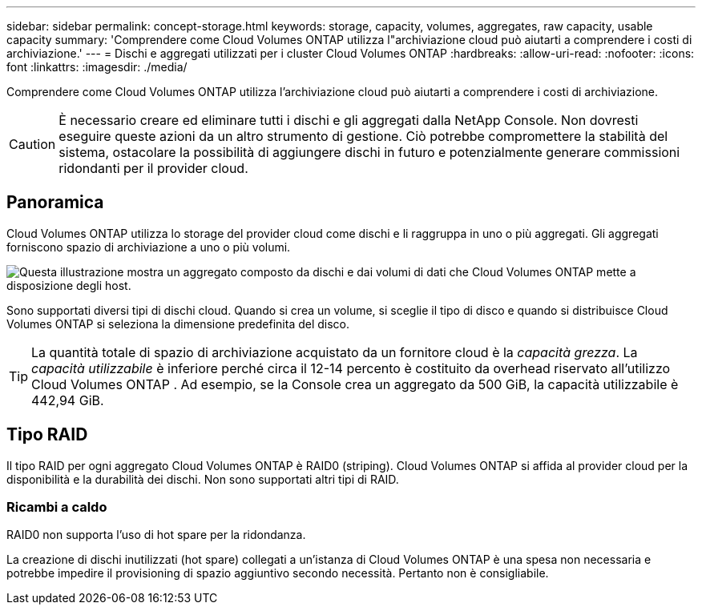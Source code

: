 ---
sidebar: sidebar 
permalink: concept-storage.html 
keywords: storage, capacity, volumes, aggregates, raw capacity, usable capacity 
summary: 'Comprendere come Cloud Volumes ONTAP utilizza l"archiviazione cloud può aiutarti a comprendere i costi di archiviazione.' 
---
= Dischi e aggregati utilizzati per i cluster Cloud Volumes ONTAP
:hardbreaks:
:allow-uri-read: 
:nofooter: 
:icons: font
:linkattrs: 
:imagesdir: ./media/


[role="lead"]
Comprendere come Cloud Volumes ONTAP utilizza l'archiviazione cloud può aiutarti a comprendere i costi di archiviazione.


CAUTION: È necessario creare ed eliminare tutti i dischi e gli aggregati dalla NetApp Console. Non dovresti eseguire queste azioni da un altro strumento di gestione. Ciò potrebbe compromettere la stabilità del sistema, ostacolare la possibilità di aggiungere dischi in futuro e potenzialmente generare commissioni ridondanti per il provider cloud.



== Panoramica

Cloud Volumes ONTAP utilizza lo storage del provider cloud come dischi e li raggruppa in uno o più aggregati.  Gli aggregati forniscono spazio di archiviazione a uno o più volumi.

image:diagram_storage.png["Questa illustrazione mostra un aggregato composto da dischi e dai volumi di dati che Cloud Volumes ONTAP mette a disposizione degli host."]

Sono supportati diversi tipi di dischi cloud.  Quando si crea un volume, si sceglie il tipo di disco e quando si distribuisce Cloud Volumes ONTAP si seleziona la dimensione predefinita del disco.


TIP: La quantità totale di spazio di archiviazione acquistato da un fornitore cloud è la _capacità grezza_.  La _capacità utilizzabile_ è inferiore perché circa il 12-14 percento è costituito da overhead riservato all'utilizzo Cloud Volumes ONTAP .  Ad esempio, se la Console crea un aggregato da 500 GiB, la capacità utilizzabile è 442,94 GiB.

ifdef::aws[]



== Deposito AWS

In AWS, Cloud Volumes ONTAP utilizza l'archiviazione EBS per i dati utente e l'archiviazione NVMe locale come cache Flash su alcuni tipi di istanze EC2.

Deposito EBS:: In AWS, un aggregato può contenere fino a 6 dischi tutti della stessa dimensione. Tuttavia, se si dispone di una configurazione che supporta la funzionalità Amazon EBS Elastic Volumes, un aggregato può contenere fino a 8 dischi. link:concept-aws-elastic-volumes.html["Scopri di più sul supporto per Elastic Volumes"] .
+
--
La dimensione massima del disco è 16 TiB.

Il tipo di disco EBS sottostante può essere un SSD per uso generico (gp3 o gp2), un SSD Provisioned IOPS (io1) o un HDD Throughput Optimized (st1).  È possibile associare un disco EBS con Amazon S3 perlink:concept-data-tiering.html["archiviazione di oggetti a basso costo"] .


NOTE: Si sconsiglia di suddividere i dati in livelli per l'archiviazione di oggetti quando si utilizzano HDD Throughput Optimized (st1).

--
Archiviazione NVMe locale:: Alcuni tipi di istanza EC2 includono l'archiviazione NVMe locale, che Cloud Volumes ONTAP utilizza comelink:concept-flash-cache.html["Cache flash"] .


*Link correlati*

* http://docs.aws.amazon.com/AWSEC2/latest/UserGuide/EBSVolumeTypes.html["Documentazione AWS: Tipi di volume EBS"^]
* link:task-planning-your-config.html["Scopri come scegliere i tipi e le dimensioni dei dischi per i tuoi sistemi in AWS"]
* https://docs.netapp.com/us-en/cloud-volumes-ontap-relnotes/reference-limits-aws.html["Esaminare i limiti di archiviazione per Cloud Volumes ONTAP in AWS"^]
* http://docs.netapp.com/us-en/cloud-volumes-ontap-relnotes/reference-configs-aws.html["Esamina le configurazioni supportate per Cloud Volumes ONTAP in AWS"^]


endif::aws[]

ifdef::azure[]



== Archiviazione di Azure

In Azure, un aggregato può contenere fino a 12 dischi tutti della stessa dimensione.  Il tipo di disco e la dimensione massima del disco dipendono dal fatto che si utilizzi un sistema a nodo singolo o una coppia HA:

Sistemi a nodo singolo:: I sistemi a nodo singolo possono utilizzare questi tipi di Azure Managed Disks:
+
--
* I dischi gestiti SSD Premium offrono prestazioni elevate per carichi di lavoro ad alta intensità di I/O a un costo più elevato.
* I dischi gestiti Premium SSD v2 offrono prestazioni più elevate con una latenza inferiore a un costo inferiore sia per i singoli nodi che per le coppie HA, rispetto ai dischi gestiti Premium SSD.
* I dischi gestiti SSD standard garantiscono prestazioni costanti per carichi di lavoro che richiedono IOPS bassi.
* I dischi gestiti HDD standard sono una buona scelta se non hai bisogno di IOPS elevati e vuoi ridurre i costi.
+
Ogni tipo di disco gestito ha una dimensione massima del disco di 32 TiB.

+
È possibile associare un disco gestito all'archiviazione BLOB di Azure perlink:concept-data-tiering.html["archiviazione di oggetti a basso costo"] .



--
coppie HA:: Le coppie HA utilizzano due tipi di dischi che garantiscono prestazioni elevate per carichi di lavoro ad alta intensità di I/O a un costo più elevato:
+
--
* _Blob di pagina premium_ con una dimensione massima del disco di 8 TiB
* _Dischi gestiti_ con una dimensione massima del disco di 32 TiB


--


*Link correlati*

* link:task-planning-your-config-azure.html["Scopri come scegliere i tipi e le dimensioni dei dischi per i tuoi sistemi in Azure"]
* link:task-deploying-otc-azure.html#launching-a-cloud-volumes-ontap-ha-pair-in-azure["Avvia una coppia Cloud Volumes ONTAP HA in Azure"]
* https://docs.microsoft.com/en-us/azure/virtual-machines/disks-types["Documentazione di Microsoft Azure: tipi di dischi gestiti di Azure"^]
* https://docs.microsoft.com/en-us/azure/storage/blobs/storage-blob-pageblob-overview["Documentazione di Microsoft Azure: Panoramica dei blob di pagine di Azure"^]
* https://docs.netapp.com/us-en/cloud-volumes-ontap-relnotes/reference-limits-azure.html["Esaminare i limiti di archiviazione per Cloud Volumes ONTAP in Azure"^]


endif::azure[]

ifdef::gcp[]



== Archiviazione Google Cloud

In Google Cloud, un aggregato può contenere fino a 6 dischi tutti della stessa dimensione.  La dimensione massima del disco è 64 TiB.

Il tipo di disco può essere _dischi persistenti SSD zonali_, _dischi persistenti bilanciati zonali_ o _dischi persistenti standard zonali_.  È possibile associare dischi persistenti a un bucket di Google Storage perlink:concept-data-tiering.html["archiviazione di oggetti a basso costo"] .

*Link correlati*

* https://cloud.google.com/compute/docs/disks/["Documentazione di Google Cloud: Opzioni di archiviazione"^]
* https://docs.netapp.com/us-en/cloud-volumes-ontap-relnotes/reference-limits-gcp.html["Esamina i limiti di archiviazione per Cloud Volumes ONTAP in Google Cloud"^]


endif::gcp[]



== Tipo RAID

Il tipo RAID per ogni aggregato Cloud Volumes ONTAP è RAID0 (striping).  Cloud Volumes ONTAP si affida al provider cloud per la disponibilità e la durabilità dei dischi.  Non sono supportati altri tipi di RAID.



=== Ricambi a caldo

RAID0 non supporta l'uso di hot spare per la ridondanza.

La creazione di dischi inutilizzati (hot spare) collegati a un'istanza di Cloud Volumes ONTAP è una spesa non necessaria e potrebbe impedire il provisioning di spazio aggiuntivo secondo necessità.  Pertanto non è consigliabile.
